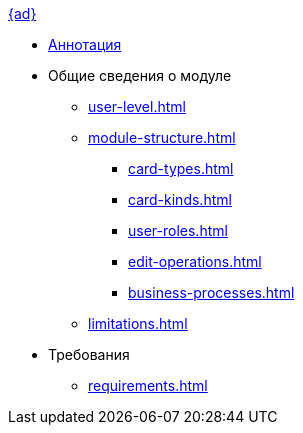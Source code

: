 .xref:index.adoc[{ad}]
* xref:index.adoc[Аннотация]

* Общие сведения о модуле
** xref:user-level.adoc[]
** xref:module-structure.adoc[]
*** xref:card-types.adoc[]
*** xref:card-kinds.adoc[]
*** xref:user-roles.adoc[]
*** xref:edit-operations.adoc[]
*** xref:business-processes.adoc[]
** xref:limitations.adoc[]

* Требования
** xref:requirements.adoc[]
